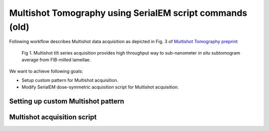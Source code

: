 Multishot Tomography using SerialEM script commands (old)
==========

Following workflow describes Multishot data acquisition as depicted in Fig. 3 of `Multishot Tomography preprint <https://www.biorxiv.org/content/10.1101/2022.04.10.487763v1>`_

.. figure:: images/manu_fig_3.png
    :width: 600

    Fig 1. Multishot tilt series acquisition provides high throughput way to sub-nanometer *in situ* subtomogram average from FIB-milled lamellae. 


We want to achieve following goals: 

- Setup custom pattern for Multishot acquisition.
- Modify SerialEM dose-symmetric acquisition script for Multishot acquisition.  

Setting up custom Multishot pattern
--------------



Multishot acquisition script
--------------